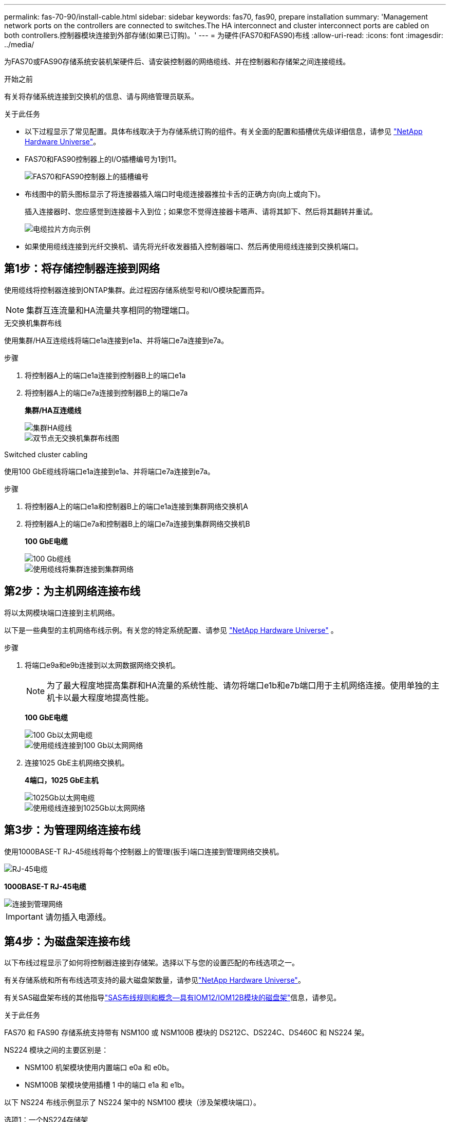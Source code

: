 ---
permalink: fas-70-90/install-cable.html 
sidebar: sidebar 
keywords: fas70, fas90, prepare installation 
summary: 'Management network ports on the controllers are connected to switches.The HA interconnect and cluster interconnect ports are cabled on both controllers.控制器模块连接到外部存储(如果已订购)。' 
---
= 为硬件(FAS70和FAS90)布线
:allow-uri-read: 
:icons: font
:imagesdir: ../media/


[role="lead"]
为FAS70或FAS90存储系统安装机架硬件后、请安装控制器的网络缆线、并在控制器和存储架之间连接缆线。

.开始之前
有关将存储系统连接到交换机的信息、请与网络管理员联系。

.关于此任务
* 以下过程显示了常见配置。具体布线取决于为存储系统订购的组件。有关全面的配置和插槽优先级详细信息，请参见 link:https://hwu.netapp.com["NetApp Hardware Universe"^]。
* FAS70和FAS90控制器上的I/O插槽编号为1到11。
+
image::../media/drw_a1K_back_slots_labeled_ieops-2162.svg[FAS70和FAS90控制器上的插槽编号]

* 布线图中的箭头图标显示了将连接器插入端口时电缆连接器推拉卡舌的正确方向(向上或向下)。
+
插入连接器时、您应感觉到连接器卡入到位；如果您不觉得连接器卡嗒声、请将其卸下、然后将其翻转并重试。

+
image::../media/drw_cable_pull_tab_direction_ieops-1699.svg[电缆拉片方向示例]

* 如果使用缆线连接到光纤交换机、请先将光纤收发器插入控制器端口、然后再使用缆线连接到交换机端口。




== 第1步：将存储控制器连接到网络

使用缆线将控制器连接到ONTAP集群。此过程因存储系统型号和I/O模块配置而异。


NOTE: 集群互连流量和HA流量共享相同的物理端口。

[role="tabbed-block"]
====
.无交换机集群布线
--
使用集群/HA互连缆线将端口e1a连接到e1a、并将端口e7a连接到e7a。

.步骤
. 将控制器A上的端口e1a连接到控制器B上的端口e1a
. 将控制器A上的端口e7a连接到控制器B上的端口e7a
+
*集群/HA互连缆线*

+
image::../media/oie_cable_25Gb_Ethernet_SFP28_IEOPS-1069.svg[集群HA缆线]

+
image::../media/drw_a1k_tnsc_cluster_cabling_ieops-1648.svg[双节点无交换机集群布线图]



--
.Switched cluster cabling
--
使用100 GbE缆线将端口e1a连接到e1a、并将端口e7a连接到e7a。

.步骤
. 将控制器A上的端口e1a和控制器B上的端口e1a连接到集群网络交换机A
. 将控制器A上的端口e7a和控制器B上的端口e7a连接到集群网络交换机B
+
*100 GbE电缆*

+
image::../media/oie_cable100_gbe_qsfp28.png[100 Gb缆线]

+
image::../media/drw_a1k_switched_cluster_cabling_ieops-1652.svg[使用缆线将集群连接到集群网络]



--
====


== 第2步：为主机网络连接布线

将以太网模块端口连接到主机网络。

以下是一些典型的主机网络布线示例。有关您的特定系统配置、请参见 link:https://hwu.netapp.com["NetApp Hardware Universe"^] 。

.步骤
. 将端口e9a和e9b连接到以太网数据网络交换机。
+

NOTE: 为了最大程度地提高集群和HA流量的系统性能、请勿将端口e1b和e7b端口用于主机网络连接。使用单独的主机卡以最大程度地提高性能。

+
*100 GbE电缆*

+
image::../media/oie_cable_sfp_gbe_copper.png[100 Gb以太网电缆]

+
image::../media/drw_a1k_network_cabling1_ieops-1649.svg[使用缆线连接到100 Gb以太网网络]

. 连接1025 GbE主机网络交换机。
+
*4端口，1025 GbE主机*

+
image::../media/oie_cable_sfp_gbe_copper.png[1025Gb以太网电缆]

+
image::../media/drw_a1k_network_cabling2_ieops-1650.svg[使用缆线连接到1025Gb以太网网络]





== 第3步：为管理网络连接布线

使用1000BASE-T RJ-45缆线将每个控制器上的管理(扳手)端口连接到管理网络交换机。

image::../media/oie_cable_rj45.png[RJ-45电缆]

*1000BASE-T RJ-45电缆*

image::../media/drw_a1k_management_connection_ieops-1651.svg[连接到管理网络]


IMPORTANT: 请勿插入电源线。



== 第4步：为磁盘架连接布线

以下布线过程显示了如何将控制器连接到存储架。选择以下与您的设置匹配的布线选项之一。

有关存储系统和所有布线选项支持的最大磁盘架数量，请参见link:https://hwu.netapp.com["NetApp Hardware Universe"^]。

有关SAS磁盘架布线的其他指导link:https://docs.netapp.com/us-en/ontap-systems/sas3/install-cabling-rules.html["SAS布线规则和概念—具有IOM12/IOM12B模块的磁盘架"]信息，请参见。

.关于此任务
FAS70 和 FAS90 存储系统支持带有 NSM100 或 NSM100B 模块的 DS212C、DS224C、DS460C 和 NS224 架。

NS224 模块之间的主要区别是：

* NSM100 机架模块使用内置端口 e0a 和 e0b。
* NSM100B 架模块使用插槽 1 中的端口 e1a 和 e1b。


以下 NS224 布线示例显示了 NS224 架中的 NSM100 模块（涉及架模块端口）。

[role="tabbed-block"]
====
.选项1：一个NS224存储架
--
将每个控制器连接到NS224磁盘架上的NSM模块。图中显示控制器A的布线为蓝色、控制器B的布线为黄色。

*100 GbE QSFP28铜缆*

image::../media/oie_cable100_gbe_qsfp28.png[100 GbE QSFP28铜缆]

.步骤
. 在控制器A上、连接以下端口：
+
.. 将端口e11a连接到NSM A端口e0a。
.. 将端口e11b连接到端口NSM B端口e0b。
+
image:../media/drw_a1k_1shelf_cabling_a_ieops-1703.svg["控制器A e11a和e11b连接到一个NS224磁盘架"]



. 在控制器B上、连接以下端口：
+
.. 将端口e11a连接到NSM B端口e0a。
.. 将端口e11b连接到NSM A端口e0b。


+
image:../media/drw_a1k_1shelf_cabling_b_ieops-1704.svg["使用缆线将控制器B端口e11a和e11b连接到一个NS224磁盘架"]



--
.方案2：两个NS224存储架
--
使用缆线将每个控制器连接到两个NS224磁盘架上的NSM模块。图中显示控制器A的布线为蓝色、控制器B的布线为黄色。

*100 GbE QSFP28铜缆*

image::../media/oie_cable100_gbe_qsfp28.png[100 GbE QSFP28铜缆]

.步骤
. 在控制器A上、连接以下端口：
+
.. 将端口e11a连接到磁盘架1 NSM A端口e0a。
.. 将端口e11b连接到磁盘架2 NSM B端口e0b。
.. 将端口E10A连接到磁盘架2 NSM A端口e0a。
.. 将端口e10b连接到磁盘架1 NSM A端口e0b。


+
image:../media/drw_a1k_2shelf_cabling_a_ieops-1705.svg["使用缆线将控制器A端口e11a e11b E10A和e10b连接到两个NS224磁盘架"]

. 在控制器B上、连接以下端口：
+
.. 将端口e11a连接到磁盘架1 NSM B端口e0a。
.. 将端口e11b连接到磁盘架2 NSM A端口e0b。
.. 将端口E10A连接到磁盘架2 NSM B端口e0a。
.. 将端口e10b连接到磁盘架1 NSM A端口e0b。


+
image:../media/drw_a1k_2shelf_cabling_b_ieops-1706.svg["使用缆线将控制器B端口e11a e11b e10A和e10b连接到两个NS224磁盘架"]



--
.选项3：两个DS460C磁盘架
--
使用缆线将每个控制器连接到两个DS460C磁盘架上的IOM模块。图中显示控制器A的布线为蓝色、控制器B的布线为黄色。

*迷你SAS HD电缆*

image::../media/oie_cable_mini_sas_hd_to_mini_sas_hd.png[迷你SAS HD缆线]

.步骤
. 在控制器A上、为以下连接布线：
+
.. 将端口E10A连接到磁盘架1的IOM A端口1。
.. 将端口e10c连接到磁盘架2的IOM A端口1
.. 将端口e11b连接到磁盘架1的IOM B端口3。
.. 将端口e11d连接到磁盘架2的IOM B端口3。


+
image:../media/drw_fas70-90_twoshelf_ds460c_cabling_controller1_ieops-1918.svg["使用缆线将控制器A端口e10a e10c、e11b和e11d连接到两个DS460C磁盘架"]

. 在控制器B上、为以下连接布线：
+
.. 将端口E10A连接到磁盘架1的IOM B端口1。
.. 将端口e10c连接到磁盘架2的IOM B端口1。
.. 将端口e11b连接到磁盘架1的IOM A端口3。
.. 将端口e11d连接到磁盘架2的IOM A端口3。


+
image:../media/drw_fas70-90_twoshelf_ds460c_cabling_controller2_ieops-1919.svg["使用缆线将控制器B端口e10a e10c、e11b和e11d连接到两个DS460C磁盘架"]



--
====
.下一步是什么？
在为FAS70或FAS90系统连接硬件后，您需要link:install-power-hardware.html["启动FAS70或FAS90存储系统"]：
